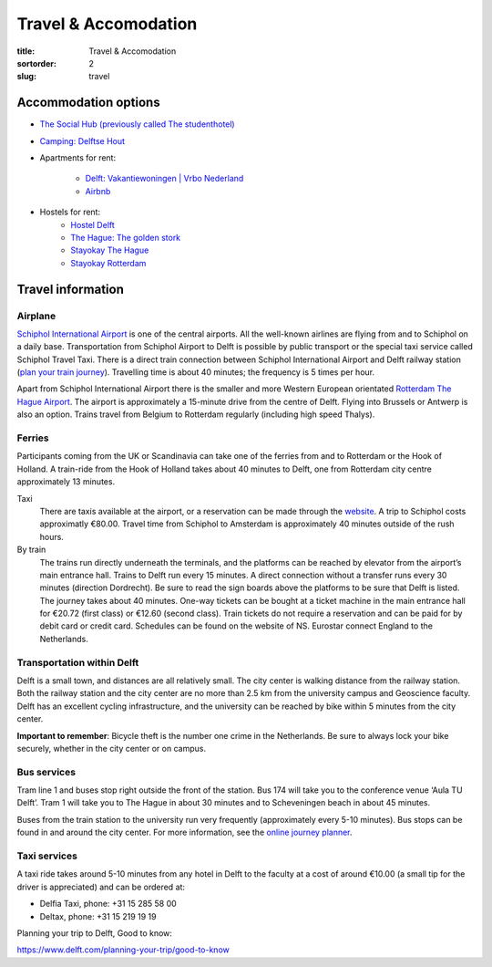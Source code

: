 =====================
Travel & Accomodation
=====================

:title: Travel & Accomodation
:sortorder: 2
:slug: travel

Accommodation options
=====================

- `The Social Hub (previously called The studenthotel) <https://www.thesocialhub.co/delft/>`_
- `Camping: Delftse Hout <https://www.delftsehout.nl/>`_
- Apartments for rent:

   -  `Delft: Vakantiewoningen | Vrbo Nederland <https://www.vrbo.com/nl-nl/search/keywords:delft-zuid-holland-nederland/arrival:2023-07-02/departure:2023-07-14/minNightlyPrice/0?adultsCount=4&petIncluded=false&filterByTotalPrice=true&pinnedPropertyLabel=pinnedPropertyDatesAvailable&ssr=true>`_
   - `Airbnb <https://www.airbnb.com/s/Delft/homes?tab_id=home_tab&refinement_paths%5B%5D=%2Fhomes&flexible_trip_lengths%5B%5D=one_week&price_filter_input_type=0&price_filter_num_nights=12&search_type=autocomplete_click&date_picker_type=calendar&flexible_trip_dates%5B%5D=july&checkin=2023-07-02&checkout=2023-07-14&adults=3&source=structured_search_input_header&query=Delft&place_id=ChIJ_VhfUcO1xUcRPdRLxaNcsIk>`_

- Hostels for rent:
   - `Hostel Delft <https://www.hostelworld.com/st/hostels/p/94209/hostel-delft/>`_
   - `The Hague: The golden stork <https://www.thegoldenstork.com/>`_
   - `Stayokay The Hague <https://www.stayokay.com/nl/hostel/den-haag?msclkid=fc1360a1810718c174fd03730f975f40&utm_source=bing&utm_medium=cpc&utm_campaign=NL%26BE%20%7C%20Branded%20%2B%20Generic&utm_term=stayokay%20den%20haag&utm_content=Hostel%20%7C%20Den%20Haag>`_
   - `Stayokay Rotterdam <https://www.stayokay.com/nl/hostel/rotterdam?utm_medium=google&utm_source=paid_search&utm_campaign=branded_nl&gad=1&gclid=CjwKCAjw67ajBhAVEiwA2g_jEFI8Z8SCuobiyr1-vghNBvD9l7DZW_42j77vj64Gd0o655efBCH1MRoCadUQAvD_BwE>`_

Travel information
==================

Airplane
--------

`Schiphol International Airport <https://www.schiphol.nl/en/>`_ is one of the
central airports. All the well-known airlines are flying from and to Schiphol
on a daily base. Transportation from Schiphol Airport to Delft is possible by
public transport or the special taxi service called Schiphol Travel Taxi. There
is a direct train connection between Schiphol International Airport and Delft
railway station (`plan your train journey <https://www.ns.nl/en>`_). Travelling
time is about 40 minutes; the frequency is 5 times per hour.

Apart from Schiphol International Airport there is the smaller and more Western
European orientated `Rotterdam The Hague Airport
<https://www.rotterdamthehagueairport.nl/en/>`_. The airport is approximately a
15-minute drive from the centre of Delft. Flying into Brussels or Antwerp is
also an option. Trains travel from Belgium to Rotterdam  regularly (including
high speed Thalys).

Ferries
-------

Participants coming from the UK or Scandinavia can take one of the ferries from
and to Rotterdam or the Hook of Holland. A train-ride from the Hook of Holland
takes about 40 minutes to Delft, one from Rotterdam city centre approximately 13 minutes.

Taxi
   There are taxis available at the airport, or a reservation can be made
   through the `website <https://www.travel-schipholtaxi.nl>`_. A trip to
   Schiphol costs approximatly €80.00. Travel time from Schiphol to Amsterdam is
   approximately 40 minutes outside of the rush hours.
By train
   The trains run directly underneath the terminals, and the platforms can be
   reached by elevator from the airport’s main entrance hall. Trains to Delft
   run every 15 minutes. A direct connection without a transfer runs every 30
   minutes (direction Dordrecht). Be sure to read the sign boards above the
   platforms to be sure that Delft is listed. The journey takes about 40
   minutes. One-way tickets can be bought at a ticket machine
   in the main entrance hall for €20.72 (first class) or €12.60 (second
   class). Train tickets do not require a reservation and can be paid for by
   debit card or credit card. Schedules can be found on the website of NS.
   Eurostar connect England to the Netherlands.

Transportation within Delft
---------------------------

Delft is a small town, and distances are all relatively small. The city center
is walking distance from the railway station. Both the railway station and the
city center are no more than 2.5 km from the university campus and Geoscience
faculty. Delft has an excellent cycling infrastructure, and the university can
be reached by bike within 5 minutes from the city center.

**Important to remember**: Bicycle theft is the number one crime in the
Netherlands. Be sure to always lock your bike securely, whether in the city
center or on campus.

Bus services
------------

Tram line 1 and buses stop right outside the front of the station. Bus
174 will take you to the conference venue ‘Aula TU Delft’. Tram 1 will take
you to The Hague in about 30 minutes and to Scheveningen beach in about 45
minutes.

Buses from the train station to the university run very frequently
(approximately every 5-10 minutes). Bus stops can be found in and around the
city center. For more information, see the `online journey planner
<https://9292.nl/en>`_.

Taxi services
-------------

A taxi ride takes around 5-10 minutes from any hotel in Delft to the faculty at
a cost of around €10.00 (a small tip for the driver is appreciated) and can be
ordered at:

- Delfia Taxi, phone: +31 15 285 58 00
- Deltax, phone: +31 15 219 19 19

Planning your trip to Delft, Good to know:

https://www.delft.com/planning-your-trip/good-to-know

